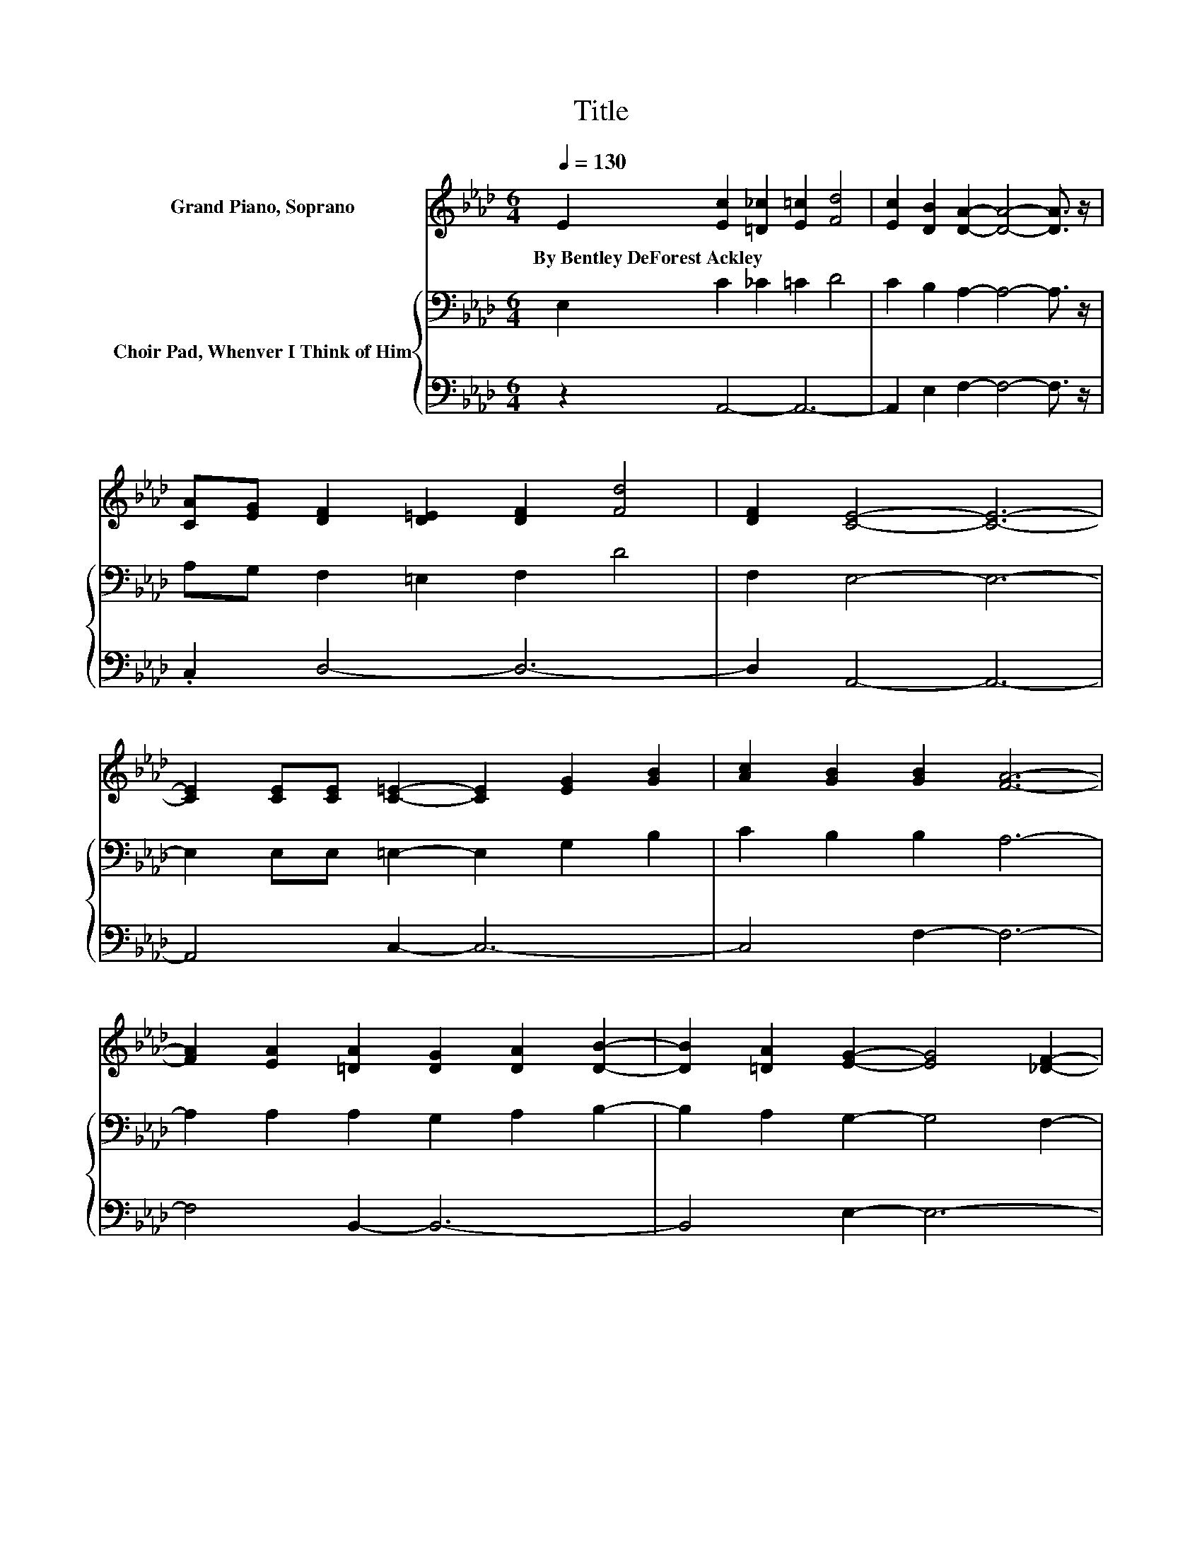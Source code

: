 X:1
T:Title
%%score ( 1 2 ) { ( 3 5 6 ) | ( 4 7 ) }
L:1/8
Q:1/4=130
M:6/4
K:Ab
V:1 treble nm="Grand Piano, Soprano"
V:2 treble 
V:3 bass nm="Choir Pad, Whenver I Think of Him"
V:5 bass 
V:6 bass 
V:4 bass 
V:7 bass 
V:1
 E2 [Ec]2 [=D_c]2 [E=c]2 [Fd]4 | [Ec]2 [DB]2 [DA]2- [DA]4- [DA]3/2 z/ | %2
w: By~Bentley~DeForest~Ackley * * * *||
 [CA][EG] [DF]2 [D=E]2 [DF]2 [Fd]4 | [DF]2 [CE]4- [CE]6- | %4
w: ||
 [CE]2 [CE][CE] [C=E]2- [CE]2 [EG]2 [GB]2 | [Ac]2 [GB]2 [GB]2 [FA]6- | %6
w: ||
 [FA]2 [EA]2 [=DA]2 [DG]2 [DA]2 [DB]2- | [DB]2 [=DA]2 [EG]2- [EG]4 [_DF]2- | %8
w: ||
 [DF]2 E2 c2 G2 [CA]2 [DB]2 | [FA]2 [DF]2 E2- E2- [CE-]2 [CE]2- | %10
w: ||
 [CE]2 [CE]2 [CE]2 [DF]2 [B,G]2 [CA]2 | [Fd]2 [Ec]2 [DB]2- [DB]6- | %12
w: ||
 [DB]2 E2 [Ec]2- [Ec]2 [Ec]2 [CA]2 | [DB]2 [Ec]2 [Fd]2- [Fd]2 [E=A]2 [DB]2- | %14
w: ||
 [DB]2 [=D_c]2 [E=c]2 [Ec]2 [Fd]2 [Ec]2- | [Ec]2 [DB]2 [CA]2- [CA]6- | [CA]6 z6 |] %17
w: |||
V:2
 x12 | x12 | x12 | x12 | x12 | x12 | x12 | x12 | x12 | z4 C2- C2 z2 z2 | x12 | x12 | x12 | x12 | %14
 x12 | x12 | x12 |] %17
V:3
 E,2 C2 _C2 =C2 D4 | C2 B,2 A,2- A,4- A,3/2 z/ | A,G, F,2 =E,2 F,2 D4 | F,2 E,4- E,6- | %4
 E,2 E,E, =E,2- E,2 G,2 B,2 | C2 B,2 B,2 A,6- | A,2 A,2 A,2 G,2 A,2 B,2- | B,2 A,2 G,2- G,4 F,2- | %8
 F,2 E,2 C2 G,2 A,2 B,2 | A,2 F,2 E,2- E,6- | E,2 E,2 E,2 F,2 G,2 A,2 | D2 .C4 z2 .A,4 | %12
 z2 E,2[K:treble] C2- C2 C2 A,2 | B,2 C2 D2- D2[K:bass] =A,2 B,2- | %14
 B,2 _C2 =C2[K:treble] C2 D2 C2- | C2 B,2[K:bass] A,2- A,6- | A,6 z6 |] %17
V:4
 z2 A,,4- A,,6- | A,,2 E,2 F,2- F,4- F,3/2 z/ | .C,2 D,4- D,6- | D,2 A,,4- A,,6- | A,,4 C,2- C,6- | %5
 C,4 F,2- F,6- | F,4 B,,2- B,,6- | B,,4 E,2- E,6- | %8
 E,2 z2 [A,,E,]2- [A,,E,]3- [A,,E,]/ z/ [A,,F,]2- | [A,,F,]4 A,,2- A,,4- A,,3/2 z/ | %10
 z4 A,,2- A,,6- | A,,2 A,2 [E,G,]2- [E,G,]2 =D,2 E,2- | %12
 E,2 z2 [A,,A,]2- [A,,A,]2 [A,,A,]2 [A,,E,]2- | [A,,E,]2 [A,,A,]2 [D,A,]2- [D,A,]2 F,2 [B,,F,]2- | %14
 [B,,F,]2 [=E,=A,]2 [_E,_A,]2 A,4 G,2- | G,2 z2 [A,,E,]2- [A,,E,]6- | [A,,E,]6 z6 |] %17
V:5
 x12 | x12 | x12 | x12 | x12 | x12 | x12 | x12 | x12 | x12 | x12 | z4 B,2- B,6- | %12
 B,6[K:treble] z6 | x8[K:bass] x4 | x6[K:treble] x6 | x4[K:bass] x8 | x12 |] %17
V:6
 x12 | x12 | x12 | x12 | x12 | x12 | x12 | x12 | x12 | x12 | x12 | z6 z4 G,2- | %12
 G,4[K:treble] z2 z6 | x8[K:bass] x4 | x6[K:treble] x6 | x4[K:bass] x8 | x12 |] %17
V:7
 x12 | x12 | x12 | x12 | x12 | x12 | x12 | x12 | x12 | x12 | x12 | x12 | x12 | x12 | z6 E,6- | %15
 E,4 z2 z6 | x12 |] %17

